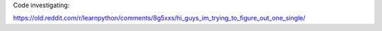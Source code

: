 Code investigating:

https://old.reddit.com/r/learnpython/comments/8g5xxs/hi_guys_im_trying_to_figure_out_one_single/
